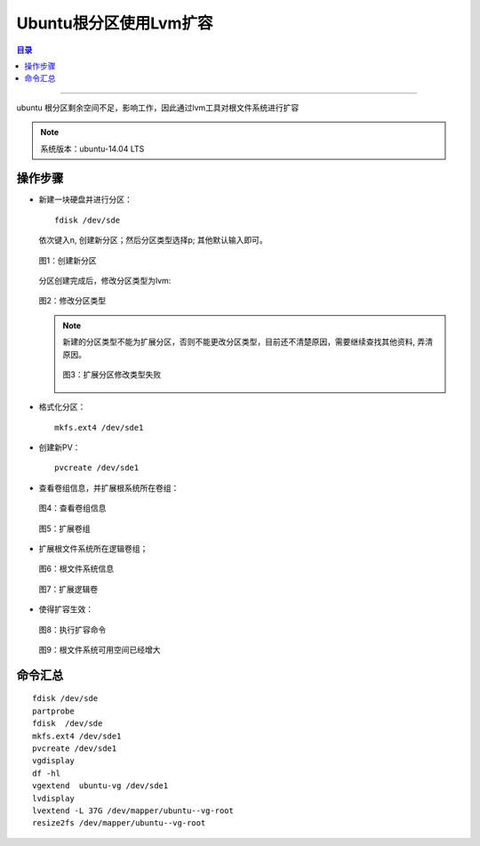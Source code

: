 .. _ubuntu_lvm_extend:


########################
Ubuntu根分区使用Lvm扩容
########################



..
    标题 ####################
    一号 ====================
    二号 ++++++++++++++++++++
    三号 --------------------
    四号 ^^^^^^^^^^^^^^^^^^^^


.. contents:: 目录

--------------------------

ubuntu 根分区剩余空间不足，影响工作，因此通过lvm工具对根文件系统进行扩容

.. note::

    系统版本：ubuntu-14.04 LTS


操作步骤
========

- 新建一块硬盘并进行分区：

  ::

    fdisk /dev/sde

  依次键入n, 创建新分区；然后分区类型选择p; 其他默认输入即可。

  .. figure:: /_static/images/ubuntu_lvm_1.png
     :scale: 100
     :align: center

     图1：创建新分区

  分区创建完成后，修改分区类型为lvm:

  .. figure:: /_static/images/ubuntu_lvm_2.png
     :scale: 100
     :align: center

     图2：修改分区类型

  .. note::

    新建的分区类型不能为扩展分区，否则不能更改分区类型，目前还不清楚原因，需要继续查找其他资料, 弄清原因。

    .. figure:: /_static/images/ubuntu_lvm_3.png
       :scale: 100
       :align: center

       图3：扩展分区修改类型失败

- 格式化分区：

  ::

    mkfs.ext4 /dev/sde1

- 创建新PV：

  ::

    pvcreate /dev/sde1

- 查看卷组信息，并扩展根系统所在卷组：

  .. figure:: /_static/images/lvm_vginfo.png
     :scale: 100
     :align: center

     图4：查看卷组信息

  .. figure:: /_static/images/lvm_extend_vg.png
     :scale: 100
     :align: center

     图5：扩展卷组


- 扩展根文件系统所在逻辑卷组；

  .. figure:: /_static/images/lvm_df_info.png
     :scale: 100
     :align: center

     图6：根文件系统信息

  .. figure:: /_static/images/lvm_extend_lv.png
     :scale: 100
     :align: center

     图7：扩展逻辑卷

- 使得扩容生效：

  .. figure:: /_static/images/resize2fs.png
     :scale: 100
     :align: center

     图8：执行扩容命令

  .. figure:: /_static/images/lvm_new_df_info.png
     :scale: 100
     :align: center

     图9：根文件系统可用空间已经增大


命令汇总
========

::

    fdisk /dev/sde
    partprobe
    fdisk  /dev/sde
    mkfs.ext4 /dev/sde1
    pvcreate /dev/sde1
    vgdisplay
    df -hl
    vgextend  ubuntu-vg /dev/sde1
    lvdisplay
    lvextend -L 37G /dev/mapper/ubuntu--vg-root
    resize2fs /dev/mapper/ubuntu--vg-root


